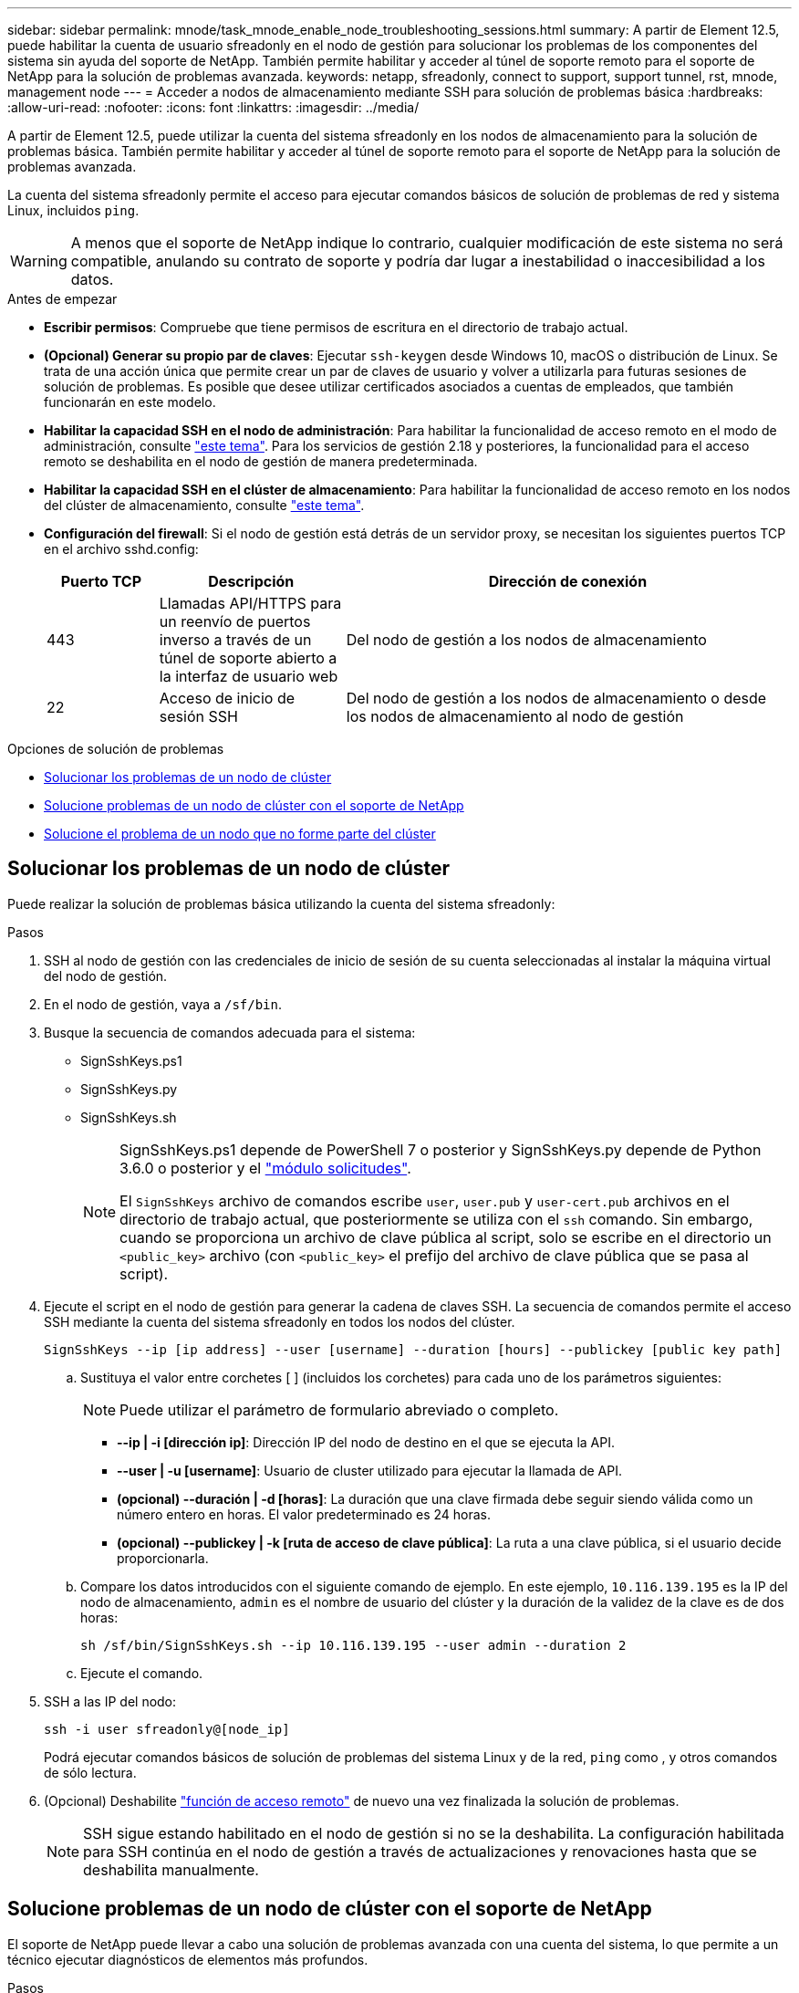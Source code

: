 ---
sidebar: sidebar 
permalink: mnode/task_mnode_enable_node_troubleshooting_sessions.html 
summary: A partir de Element 12.5, puede habilitar la cuenta de usuario sfreadonly en el nodo de gestión para solucionar los problemas de los componentes del sistema sin ayuda del soporte de NetApp. También permite habilitar y acceder al túnel de soporte remoto para el soporte de NetApp para la solución de problemas avanzada. 
keywords: netapp, sfreadonly, connect to support, support tunnel, rst, mnode, management node 
---
= Acceder a nodos de almacenamiento mediante SSH para solución de problemas básica
:hardbreaks:
:allow-uri-read: 
:nofooter: 
:icons: font
:linkattrs: 
:imagesdir: ../media/


[role="lead"]
A partir de Element 12.5, puede utilizar la cuenta del sistema sfreadonly en los nodos de almacenamiento para la solución de problemas básica. También permite habilitar y acceder al túnel de soporte remoto para el soporte de NetApp para la solución de problemas avanzada.

La cuenta del sistema sfreadonly permite el acceso para ejecutar comandos básicos de solución de problemas de red y sistema Linux, incluidos `ping`.


WARNING: A menos que el soporte de NetApp indique lo contrario, cualquier modificación de este sistema no será compatible, anulando su contrato de soporte y podría dar lugar a inestabilidad o inaccesibilidad a los datos.

.Antes de empezar
* *Escribir permisos*: Compruebe que tiene permisos de escritura en el directorio de trabajo actual.
* *(Opcional) Generar su propio par de claves*: Ejecutar `ssh-keygen` desde Windows 10, macOS o distribución de Linux. Se trata de una acción única que permite crear un par de claves de usuario y volver a utilizarla para futuras sesiones de solución de problemas. Es posible que desee utilizar certificados asociados a cuentas de empleados, que también funcionarán en este modelo.
* *Habilitar la capacidad SSH en el nodo de administración*: Para habilitar la funcionalidad de acceso remoto en el modo de administración, consulte link:task_mnode_ssh_management.html["este tema"]. Para los servicios de gestión 2.18 y posteriores, la funcionalidad para el acceso remoto se deshabilita en el nodo de gestión de manera predeterminada.
* *Habilitar la capacidad SSH en el clúster de almacenamiento*: Para habilitar la funcionalidad de acceso remoto en los nodos del clúster de almacenamiento, consulte link:https://docs.netapp.com/us-en/element-software/storage/task_system_manage_cluster_enable_and_disable_support_access.html["este tema"].
* *Configuración del firewall*: Si el nodo de gestión está detrás de un servidor proxy, se necesitan los siguientes puertos TCP en el archivo sshd.config:
+
[cols="15,25,60"]
|===
| Puerto TCP | Descripción | Dirección de conexión 


| 443 | Llamadas API/HTTPS para un reenvío de puertos inverso a través de un túnel de soporte abierto a la interfaz de usuario web | Del nodo de gestión a los nodos de almacenamiento 


| 22 | Acceso de inicio de sesión SSH | Del nodo de gestión a los nodos de almacenamiento o desde los nodos de almacenamiento al nodo de gestión 
|===


.Opciones de solución de problemas
* <<Solucionar los problemas de un nodo de clúster>>
* <<Solucione problemas de un nodo de clúster con el soporte de NetApp>>
* <<Solucione el problema de un nodo que no forme parte del clúster>>




== Solucionar los problemas de un nodo de clúster

Puede realizar la solución de problemas básica utilizando la cuenta del sistema sfreadonly:

.Pasos
. SSH al nodo de gestión con las credenciales de inicio de sesión de su cuenta seleccionadas al instalar la máquina virtual del nodo de gestión.
. En el nodo de gestión, vaya a `/sf/bin`.
. Busque la secuencia de comandos adecuada para el sistema:
+
** SignSshKeys.ps1
** SignSshKeys.py
** SignSshKeys.sh
+
[NOTE]
====
SignSshKeys.ps1 depende de PowerShell 7 o posterior y SignSshKeys.py depende de Python 3.6.0 o posterior y el https://docs.python-requests.org/["módulo solicitudes"^].

El `SignSshKeys` archivo de comandos escribe `user`, `user.pub` y `user-cert.pub` archivos en el directorio de trabajo actual, que posteriormente se utiliza con el `ssh` comando. Sin embargo, cuando se proporciona un archivo de clave pública al script, solo se escribe en el directorio un `<public_key>` archivo (con `<public_key>` el prefijo del archivo de clave pública que se pasa al script).

====


. Ejecute el script en el nodo de gestión para generar la cadena de claves SSH. La secuencia de comandos permite el acceso SSH mediante la cuenta del sistema sfreadonly en todos los nodos del clúster.
+
[listing]
----
SignSshKeys --ip [ip address] --user [username] --duration [hours] --publickey [public key path]
----
+
.. Sustituya el valor entre corchetes [ ] (incluidos los corchetes) para cada uno de los parámetros siguientes:
+

NOTE: Puede utilizar el parámetro de formulario abreviado o completo.

+
*** *--ip | -i [dirección ip]*: Dirección IP del nodo de destino en el que se ejecuta la API.
*** *--user | -u [username]*: Usuario de cluster utilizado para ejecutar la llamada de API.
*** *(opcional) --duración | -d [horas]*: La duración que una clave firmada debe seguir siendo válida como un número entero en horas. El valor predeterminado es 24 horas.
*** *(opcional) --publickey | -k [ruta de acceso de clave pública]*: La ruta a una clave pública, si el usuario decide proporcionarla.


.. Compare los datos introducidos con el siguiente comando de ejemplo. En este ejemplo, `10.116.139.195` es la IP del nodo de almacenamiento, `admin` es el nombre de usuario del clúster y la duración de la validez de la clave es de dos horas:
+
[listing]
----
sh /sf/bin/SignSshKeys.sh --ip 10.116.139.195 --user admin --duration 2
----
.. Ejecute el comando.


. SSH a las IP del nodo:
+
[listing]
----
ssh -i user sfreadonly@[node_ip]
----
+
Podrá ejecutar comandos básicos de solución de problemas del sistema Linux y de la red, `ping` como , y otros comandos de sólo lectura.

. (Opcional) Deshabilite link:task_mnode_ssh_management.html["función de acceso remoto"] de nuevo una vez finalizada la solución de problemas.
+

NOTE: SSH sigue estando habilitado en el nodo de gestión si no se la deshabilita. La configuración habilitada para SSH continúa en el nodo de gestión a través de actualizaciones y renovaciones hasta que se deshabilita manualmente.





== Solucione problemas de un nodo de clúster con el soporte de NetApp

El soporte de NetApp puede llevar a cabo una solución de problemas avanzada con una cuenta del sistema, lo que permite a un técnico ejecutar diagnósticos de elementos más profundos.

.Pasos
. SSH al nodo de gestión con las credenciales de inicio de sesión de su cuenta seleccionadas al instalar la máquina virtual del nodo de gestión.
. Ejecute el comando rst con el número de puerto enviado por el soporte de NetApp para abrir el túnel de soporte:
+
`rst -r  sfsupport.solidfire.com -u element -p <port_number>`

+
El soporte de NetApp inicia sesión en su nodo de gestión por medio del túnel de soporte.

. En el nodo de gestión, vaya a `/sf/bin`.
. Busque la secuencia de comandos adecuada para el sistema:
+
** SignSshKeys.ps1
** SignSshKeys.py
** SignSshKeys.sh
+
[NOTE]
====
SignSshKeys.ps1 depende de PowerShell 7 o posterior y SignSshKeys.py depende de Python 3.6.0 o posterior y el https://docs.python-requests.org/["módulo solicitudes"^].

El `SignSshKeys` archivo de comandos escribe `user`, `user.pub` y `user-cert.pub` archivos en el directorio de trabajo actual, que posteriormente se utiliza con el `ssh` comando. Sin embargo, cuando se proporciona un archivo de clave pública al script, solo se escribe en el directorio un `<public_key>` archivo (con `<public_key>` el prefijo del archivo de clave pública que se pasa al script).

====


. Ejecute el script para generar el llavero SSH con el `--sfadmin` indicador. El script habilita SSH en todos los nodos.
+
[listing]
----
SignSshKeys --ip [ip address] --user [username] --duration [hours] --sfadmin
----
+
[NOTE]
====
Para SSH como `--sfadmin` nodo almacenado en clúster, debe generar el llavero SSH mediante a `--user` con `supportAdmin` acceso en el clúster.

Para configurar `supportAdmin` el acceso para las cuentas de administrador de clúster, pueden usarse las API o la interfaz de usuario de Element:

** link:../storage/concept_system_manage_manage_cluster_administrator_users.html#view-cluster-admin-details["Configure el acceso "supportAdmin" mediante la interfaz de usuario de Element"]
** Configure `supportAdmin` el acceso utilizando las API y agregando `"supportAdmin"` como `"access"` el tipo en la solicitud de API:
+
*** link:../api/reference_element_api_addclusteradmin.html["Configure el acceso "supportAdmin" para una nueva cuenta"]
*** link:../api/reference_element_api_modifyclusteradmin.html["Configure el acceso "supportAdmin" para una cuenta existente"]
+
Para obtener el `clusterAdminID`, puede utilizar link:../api/reference_element_api_listclusteradmins.html["ListClusterAdmins"]la API.





Para añadir `supportAdmin` acceso, debe tener Privileges de administrador del clúster o administrador.

====
+
.. Sustituya el valor entre corchetes [ ] (incluidos los corchetes) para cada uno de los parámetros siguientes:
+

NOTE: Puede utilizar el parámetro de formulario abreviado o completo.

+
*** *--ip | -i [dirección ip]*: Dirección IP del nodo de destino en el que se ejecuta la API.
*** *--user | -u [username]*: Usuario de cluster utilizado para ejecutar la llamada de API.
*** *(opcional) --duración | -d [horas]*: La duración que una clave firmada debe seguir siendo válida como un número entero en horas. El valor predeterminado es 24 horas.


.. Compare los datos introducidos con el siguiente comando de ejemplo. En este ejemplo, `192.168.0.1` es la IP del nodo de almacenamiento, `admin` es el nombre de usuario del clúster, la duración de la validez de la clave es de dos horas y `--sfadmin` permite el acceso al nodo de soporte de NetApp para la solución de problemas:
+
[listing]
----
sh /sf/bin/SignSshKeys.sh --ip 192.168.0.1 --user admin --duration 2 --sfadmin
----
.. Ejecute el comando.


. SSH a las IP del nodo:
+
[listing]
----
ssh -i user sfadmin@[node_ip]
----
. Para cerrar el túnel de soporte remoto, introduzca lo siguiente:
+
`rst --killall`

. (Opcional) Deshabilite link:task_mnode_ssh_management.html["función de acceso remoto"] de nuevo una vez finalizada la solución de problemas.
+

NOTE: SSH sigue estando habilitado en el nodo de gestión si no se la deshabilita. La configuración habilitada para SSH continúa en el nodo de gestión a través de actualizaciones y renovaciones hasta que se deshabilita manualmente.





== Solucione el problema de un nodo que no forme parte del clúster

Puede realizar la solución de problemas básica de un nodo que aún no se ha añadido a un clúster. Puede utilizar la cuenta del sistema sfreadonly con este fin, con o sin la ayuda del soporte de NetApp. Si tiene configurado un nodo de gestión, puede usarlo para SSH y ejecutar el script proporcionado para esta tarea.

. Desde un equipo Windows, Linux o Mac que tiene instalado un cliente SSH, ejecute el script adecuado para el sistema proporcionado por el soporte de NetApp.
. SSH a la IP del nodo:
+
[listing]
----
ssh -i user sfreadonly@[node_ip]
----
. (Opcional) Deshabilite link:task_mnode_ssh_management.html["función de acceso remoto"] de nuevo una vez finalizada la solución de problemas.
+

NOTE: SSH sigue estando habilitado en el nodo de gestión si no se la deshabilita. La configuración habilitada para SSH continúa en el nodo de gestión a través de actualizaciones y renovaciones hasta que se deshabilita manualmente.



[discrete]
== Obtenga más información

* https://docs.netapp.com/us-en/vcp/index.html["Plugin de NetApp Element para vCenter Server"^]
* https://www.netapp.com/hybrid-cloud/hci-documentation/["Página de recursos de NetApp HCI"^]

